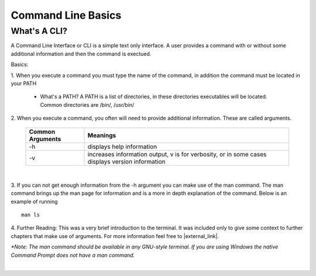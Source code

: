 .. This file is part of the OpenDSA eTextbook project. See
.. http://opendsa.org for more details.
.. Copyright (c) 2012-2020 by the OpenDSA Project Contributors, and
.. distributed under an MIT open source license.

.. avmetadata::
   :author: Jordan Sablan
   :requires:
   :satisfies: Commmand line
   :topic: Programming Tutorial
   :keyword: Command Line Interface

Command Line Basics
===================

What's A CLI?
-------------

A Command Line Interface or CLI is a simple text only interface. A user provides
a command with or without some additional information and then the command is
exectued.

Basics:

1. When you execute a command you must type the name of the command, in addition
the command must be located in your PATH

   - What's a PATH? A PATH is a list of directories, in these directories executables will be located. Common directories are /bin/, /usr/bin/

2. When you execute a command, you often will need to provide additional
information. These are called arguments.

   +------------------+------------------------------------------------------------------------------------------------+
   | Common Arguments | Meanings                                                                                       |
   +==================+================================================================================================+
   |     -h           | displays help information                                                                      |
   +------------------+------------------------------------------------------------------------------------------------+
   |     -v           | increases information output, v is for verbosity, or in some cases displays version information|
   +------------------+------------------------------------------------------------------------------------------------+

|

.. odsafig:: Images/hexample.png
   :width: 500
   :align: center
   :capalign: justify
   :figwidth: 90%
   :alt: -h is commonly called the help switch. It displays basic help informatio

   The -h switch is often used to display basic help information


3. If you can not get enough information from the -h argument you can make use
of the man command. The man command brings up the man page for information and
is a more in depth explanation of the command. Below is an example of running

::

   man ls

4. Further Reading: This was a very brief introduction to the terminal. It was
included only to give some context to further chapters that make use of
arguments. For more information feel free to |external_link|.

.. |external_link| raw:: html

   <a href="https://help.ubuntu.com/community/UsingTheTerminal" target="_blank">check this resource</a>

.. odsafig:: Images/manexample.png
   :width: 500
   :align: center
   :capalign: justify
   :figwidth: 90%
   :alt: An example of the man command

   The man command is extremely useful for learning about the syntax/usage of a command

*\*Note: The man command should be available in any GNU-style terminal.
If you are using Windows the native Command Prompt does not have a man command.*

|

.. Does not work with new LTI support.
.. Give the terminal a try.

.. .. avembed:: AV/Tutorials/terminal.html ka
      :long_name: Terminal
